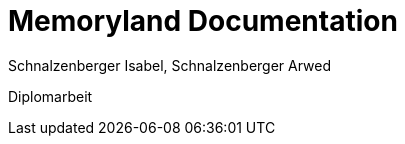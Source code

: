 = Memoryland Documentation
Schnalzenberger Isabel, Schnalzenberger Arwed
:icons: font
:sectnums:
:experimental: true
:toc: left

Diplomarbeit
